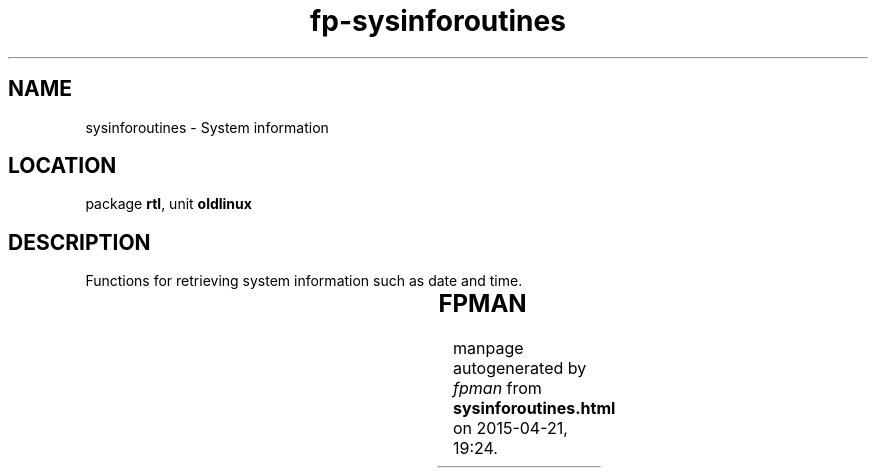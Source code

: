 .\" file autogenerated by fpman
.TH "fp-sysinforoutines" 3 "2014-03-14" "fpman" "Free Pascal Programmer's Manual"
.SH NAME
sysinforoutines - System information
.SH LOCATION
package \fBrtl\fR, unit \fBoldlinux\fR
.SH DESCRIPTION
Functions for retrieving system information such as date and time.

.TS
ci | ci 
l | l 
l | l 
l | l 
l | l 
l | l 
l | l 
l | l 
l | l 
l | l 
l | l 
l | l 
l | l.
Name	Description	
=
\fBGetDate\fR	Return system date	
_
\fBGetDateTime\fR	Return system date and time	
_
\fBGetDomainName\fR	Return system domain name	
_
\fBGetEpochTime\fR	Return epoch time	
_
\fBGetHostName\fR	Return system host name	
_
\fBGetLocalTimezone\fR	Return system timezone	
_
\fBGetTime\fR	Return system time	
_
\fBGetTimeOfDay\fR	Return system time	
_
\fBGetTimezoneFile\fR	Return name of timezone file	
_
\fBReadTimezoneFile\fR	Read timezone file contents	
_
\fBSysInfo\fR	Return general system information	
_
\fBUname\fR	Return system information	
.TE


.SH FPMAN
manpage autogenerated by \fIfpman\fR from \fBsysinforoutines.html\fR on 2015-04-21, 19:24.

